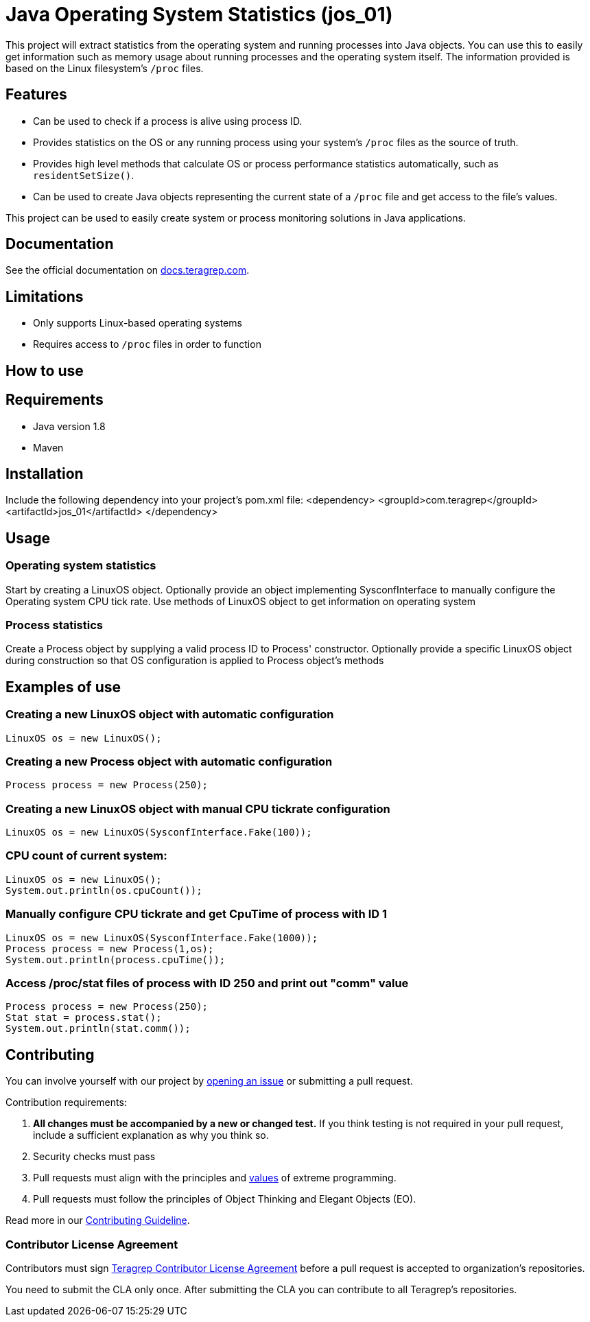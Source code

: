 = Java Operating System Statistics (jos_01)

This project will extract statistics from the operating system and running processes into Java objects.
You can use this to easily get information such as memory usage about running processes and the operating system itself.
The information provided is based on the Linux filesystem's `/proc` files.

== Features

- Can be used to check if a process is alive using process ID.
- Provides statistics on the OS or any running process using your system's `/proc` files as the source of truth.
- Provides high level methods that calculate OS or process performance statistics automatically, such as `residentSetSize()`.
- Can be used to create Java objects representing the current state of a `/proc` file and get access to the file's values.

This project can be used to easily create system or process monitoring solutions in Java applications.

== Documentation

See the official documentation on https://docs.teragrep.com[docs.teragrep.com].

== Limitations

- Only supports Linux-based operating systems
- Requires access to `/proc` files in order to function

== How to use

## Requirements
- Java version 1.8
- Maven

## Installation
Include the following dependency into your project's pom.xml file:
    <dependency>
      <groupId>com.teragrep</groupId>
      <artifactId>jos_01</artifactId>
    </dependency>

## Usage
### Operating system statistics
Start by creating a LinuxOS object.
Optionally provide an object implementing SysconfInterface to manually configure the Operating system CPU tick rate.
Use methods of LinuxOS object to get information on operating system

### Process statistics
Create a Process object by supplying a valid process ID to Process' constructor.
Optionally provide a specific LinuxOS object during construction so that OS configuration is applied to Process object's methods


## Examples of use

### Creating a new LinuxOS object with automatic configuration
    LinuxOS os = new LinuxOS();

### Creating a new Process object with automatic configuration
    Process process = new Process(250);

### Creating a new LinuxOS object with manual CPU tickrate configuration
    LinuxOS os = new LinuxOS(SysconfInterface.Fake(100));

### CPU count of current system:
    LinuxOS os = new LinuxOS();
    System.out.println(os.cpuCount());

### Manually configure CPU tickrate and get CpuTime of process with ID 1
    LinuxOS os = new LinuxOS(SysconfInterface.Fake(1000));
    Process process = new Process(1,os);
    System.out.println(process.cpuTime());

### Access /proc/stat files of process with ID 250 and print out "comm" value
    Process process = new Process(250);
    Stat stat = process.stat();
    System.out.println(stat.comm());

== Contributing

You can involve yourself with our project by https://github.com/teragrep/jos_01/issues/new/choose[opening an issue] or submitting a pull request.

Contribution requirements:

. *All changes must be accompanied by a new or changed test.* If you think testing is not required in your pull request, include a sufficient explanation as why you think so.
. Security checks must pass
. Pull requests must align with the principles and http://www.extremeprogramming.org/values.html[values] of extreme programming.
. Pull requests must follow the principles of Object Thinking and Elegant Objects (EO).

Read more in our https://github.com/teragrep/teragrep/blob/main/contributing.adoc[Contributing Guideline].

=== Contributor License Agreement

Contributors must sign https://github.com/teragrep/teragrep/blob/main/cla.adoc[Teragrep Contributor License Agreement] before a pull request is accepted to organization's repositories.

You need to submit the CLA only once. After submitting the CLA you can contribute to all Teragrep's repositories.
